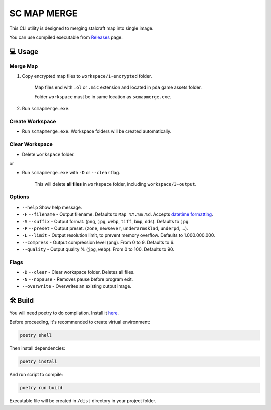 SC MAP MERGE
==========================

This CLI utility is designed to merging stalcraft map into single image.

You can use compiled executable from `Releases <https://github.com/onejeuu/sc-mapmerge/releases>`_ page.



💻 Usage
---------

Merge Map
~~~~~~~~~~~

1. Copy encrypted map files to ``workspace/1-encrypted`` folder.

    Map files end with ``.ol`` or ``.mic`` extension and located in ``pda`` game assets folder.

    Folder ``workspace`` must be in same location as ``scmapmerge.exe``.

2. Run ``scmapmerge.exe``.


Create Workspace
~~~~~~~~~~~~~~~~~

- Run ``scmapmerge.exe``. Workspace folders will be created automatically.


Clear Workspace
~~~~~~~~~~~~~~~~

- Delete ``workspace`` folder.

or

- Run ``scmapmerge.exe`` with ``-D`` or ``--clear`` flag.

    This will delete **all files** in ``workspace`` folder, including ``workspace/3-output``.


Options
~~~~~~~~

- ``--help`` Show help message.

- ``-F`` ``--filename`` - Output filename. Defaults to ``Map %Y.%m.%d``. Accepts `datetime formatting <https://docs.python.org/3/library/datetime.html#strftime-and-strptime-format-codes>`_.

- ``-S`` ``--suffix`` - Output format. (``png``, ``jpg``, ``webp``, ``tiff``, ``bmp``, ``dds``). Defaults to ``jpg``.

- ``-P`` ``--preset`` - Output preset. (``zone``, ``newsever``, ``underarmsklad``, ``underpd``, ...).

- ``-L`` ``--limit`` - Output resolution limit, to prevent memory overflow. Defaults to 1.000.000.000.

- ``--compress`` - Output compression level (``png``). From 0 to 9. Defaults to 6.

- ``--quality`` - Output quality % (``jpg``, ``webp``). From 0 to 100. Defaults to 90.


Flags
~~~~~

- ``-D`` ``--clear`` - Clear workspace folder. Deletes all files.

- ``-N`` ``--nopause`` - Removes pause before program exit.

- ``--overwrite`` - Overwrites an existing output image.



🛠️ Build
---------

You will need poetry to do compilation. Install it `here <https://python-poetry.org>`_.

Before proceeding, it's recommended to create virtual environment:

.. code:: bash

    poetry shell

Then install dependencies:

.. code:: bash

    poetry install

And run script to compile:

.. code:: bash

    poetry run build

Executable file will be created in ``/dist`` directory in your project folder.
